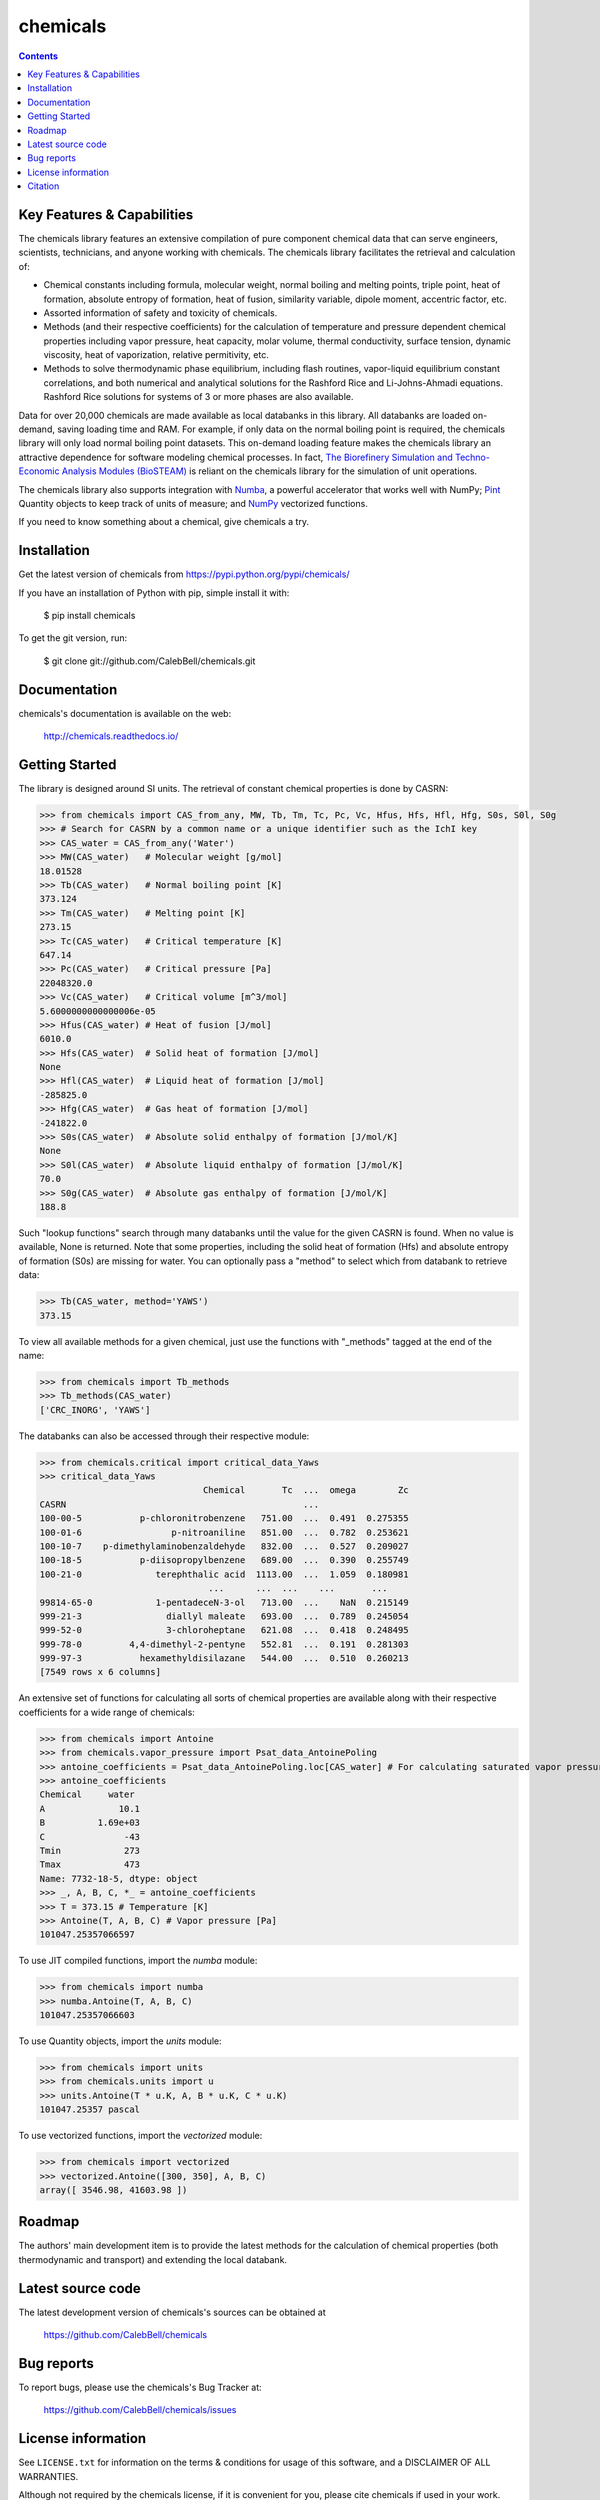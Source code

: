 =========
chemicals
=========

.. image:: http://img.shields.io/pypi/v/chemicals.svg?style=flat
   :target: https://pypi.python.org/pypi/chemicals
   :alt: Version_status
.. image:: http://img.shields.io/badge/docs-latest-brightgreen.svg?style=flat
   :target: https://chemicals.readthedocs.io/en/latest/
   :alt: Documentation
.. image:: https://travis-ci.com/CalebBell/chemicals.svg?branch=release?style=flat
   :target: https://travis-ci.com/github/CalebBell/chemicals
   :alt: Build_status
.. image:: http://img.shields.io/badge/license-MIT-blue.svg?style=flat
   :target: https://github.com/CalebBell/chemicals/blob/master/LICENSE.txt
   :alt: license
.. image:: https://img.shields.io/coveralls/CalebBell/chemicals.svg
   :target: https://coveralls.io/github/CalebBell/chemicals
   :alt: Coverage
.. image:: https://img.shields.io/pypi/pyversions/chemicals.svg
   :target: https://pypi.python.org/pypi/chemicals
   :alt: Supported_versions
.. image:: https://badges.gitter.im/CalebBell/chemicals.svg
   :alt: Join the chat at https://gitter.im/CalebBell/chemicals
   :target: https://gitter.im/CalebBell/chemicals
.. image:: http://img.shields.io/appveyor/ci/calebbell/chemicals.svg
   :target: https://ci.appveyor.com/project/calebbell/chemicals/branch/master
   :alt: Build_status
.. image:: https://zenodo.org/badge/264697738.svg
   :alt: Zenodo
   :target: https://zenodo.org/badge/latestdoi/264697738

.. contents::

Key Features & Capabilities
---------------------------

The chemicals library features an extensive compilation of pure component 
chemical data that can serve engineers, scientists, technicians, and anyone 
working with chemicals. The chemicals library facilitates the retrieval and 
calculation of:

- Chemical constants including formula, molecular weight, normal boiling and 
  melting points, triple point, heat of formation, absolute entropy of 
  formation, heat of fusion, similarity variable, dipole moment, accentric 
  factor, etc.
  
- Assorted information of safety and toxicity of chemicals.

- Methods (and their respective coefficients) for the calculation of temperature
  and pressure dependent chemical properties including vapor pressure, 
  heat capacity, molar volume, thermal conductivity, surface tension, dynamic 
  viscosity, heat of vaporization, relative permitivity, etc.
  
- Methods to solve thermodynamic phase equilibrium, including flash routines, 
  vapor-liquid equilibrium constant correlations, and both numerical and 
  analytical solutions for the Rashford Rice and Li-Johns-Ahmadi equations. 
  Rashford Rice solutions for systems of 3 or more phases are also available.

Data for over 20,000 chemicals are made available as local databanks in this 
library. All databanks are loaded on-demand, saving loading time and RAM. For
example, if only data on the normal boiling point is required, the chemicals 
library will only load normal boiling point datasets. This on-demand loading 
feature makes the chemicals library an attractive dependence for software
modeling chemical processes. In fact, `The Biorefinery Simulation and Techno-Economic 
Analysis Modules (BioSTEAM) <https://biosteam.readthedocs.io/en/latest/>`_ 
is reliant on the chemicals library for the simulation of unit operations.

The chemicals library also supports integration with 
`Numba <https://numba.pydata.org/>`_, a powerful accelerator that works 
well with NumPy; `Pint <https://pint.readthedocs.io/en/stable/>`_ Quantity 
objects to keep track of units of measure; and 
`NumPy <https://numpy.org/doc/stable/reference/generated/numpy.vectorize.html>`_ 
vectorized functions. 

If you need to know something about a chemical, give chemicals a try.

Installation
------------

Get the latest version of chemicals from
https://pypi.python.org/pypi/chemicals/

If you have an installation of Python with pip, simple install it with:

    $ pip install chemicals
    
To get the git version, run:

    $ git clone git://github.com/CalebBell/chemicals.git

Documentation
-------------

chemicals's documentation is available on the web:

    http://chemicals.readthedocs.io/

Getting Started
---------------

The library is designed around SI units. The retrieval of constant 
chemical properties is done by CASRN: 

.. code-block:: python

    >>> from chemicals import CAS_from_any, MW, Tb, Tm, Tc, Pc, Vc, Hfus, Hfs, Hfl, Hfg, S0s, S0l, S0g
    >>> # Search for CASRN by a common name or a unique identifier such as the IchI key
    >>> CAS_water = CAS_from_any('Water')
    >>> MW(CAS_water)   # Molecular weight [g/mol]
    18.01528
    >>> Tb(CAS_water)   # Normal boiling point [K]
    373.124
    >>> Tm(CAS_water)   # Melting point [K]
    273.15
    >>> Tc(CAS_water)   # Critical temperature [K]
    647.14
    >>> Pc(CAS_water)   # Critical pressure [Pa]
    22048320.0
    >>> Vc(CAS_water)   # Critical volume [m^3/mol]
    5.6000000000000006e-05
    >>> Hfus(CAS_water) # Heat of fusion [J/mol]
    6010.0
    >>> Hfs(CAS_water)  # Solid heat of formation [J/mol] 
    None 
    >>> Hfl(CAS_water)  # Liquid heat of formation [J/mol]
    -285825.0
    >>> Hfg(CAS_water)  # Gas heat of formation [J/mol] 
    -241822.0
    >>> S0s(CAS_water)  # Absolute solid enthalpy of formation [J/mol/K]
    None
    >>> S0l(CAS_water)  # Absolute liquid enthalpy of formation [J/mol/K]
    70.0
    >>> S0g(CAS_water)  # Absolute gas enthalpy of formation [J/mol/K]
    188.8

Such "lookup functions" search through many databanks until the value for the 
given CASRN is found. When no value is available, None is returned. Note that some 
properties, including the solid heat of formation (Hfs) and absolute entropy of 
formation (S0s) are missing for water. You can optionally pass a "method" to select 
which from databank to retrieve data:

.. code-block:: python

    >>> Tb(CAS_water, method='YAWS')
    373.15
 
To view all available methods for a given chemical, just use the functions with 
"_methods" tagged at the end of the name:

.. code-block:: python
    
    >>> from chemicals import Tb_methods
    >>> Tb_methods(CAS_water)
    ['CRC_INORG', 'YAWS']

The databanks can also be accessed through their respective module:

>>> from chemicals.critical import critical_data_Yaws
>>> critical_data_Yaws
                               Chemical       Tc  ...  omega        Zc
CASRN                                             ...                 
100-00-5           p-chloronitrobenzene   751.00  ...  0.491  0.275355
100-01-6                 p-nitroaniline   851.00  ...  0.782  0.253621
100-10-7    p-dimethylaminobenzaldehyde   832.00  ...  0.527  0.209027
100-18-5           p-diisopropylbenzene   689.00  ...  0.390  0.255749
100-21-0              terephthalic acid  1113.00  ...  1.059  0.180981
                                ...      ...  ...    ...       ...
99814-65-0            1-pentadeceN-3-ol   713.00  ...    NaN  0.215149
999-21-3                diallyl maleate   693.00  ...  0.789  0.245054
999-52-0                3-chloroheptane   621.08  ...  0.418  0.248495
999-78-0         4,4-dimethyl-2-pentyne   552.81  ...  0.191  0.281303
999-97-3           hexamethyldisilazane   544.00  ...  0.510  0.260213
[7549 rows x 6 columns]

An extensive set of functions for calculating all sorts of chemical properties 
are available along with their respective coefficients for a wide range of chemicals:

>>> from chemicals import Antoine
>>> from chemicals.vapor_pressure import Psat_data_AntoinePoling
>>> antoine_coefficients = Psat_data_AntoinePoling.loc[CAS_water] # For calculating saturated vapor pressure 
>>> antoine_coefficients
Chemical     water 
A              10.1
B          1.69e+03
C               -43
Tmin            273
Tmax            473
Name: 7732-18-5, dtype: object
>>> _, A, B, C, *_ = antoine_coefficients
>>> T = 373.15 # Temperature [K]
>>> Antoine(T, A, B, C) # Vapor pressure [Pa]
101047.25357066597

To use JIT compiled functions, import the `numba` module:

>>> from chemicals import numba
>>> numba.Antoine(T, A, B, C)
101047.25357066603

To use Quantity objects, import the `units` module: 

>>> from chemicals import units
>>> from chemicals.units import u
>>> units.Antoine(T * u.K, A, B * u.K, C * u.K)
101047.25357 pascal

To use vectorized functions, import the `vectorized` module:

>>> from chemicals import vectorized
>>> vectorized.Antoine([300, 350], A, B, C)
array([ 3546.98, 41603.98 ])

Roadmap
-------

The authors' main development item is to provide the latest methods
for the calculation of chemical properties (both thermodynamic and transport) 
and extending the local databank.

Latest source code
------------------

The latest development version of chemicals's sources can be obtained at

    https://github.com/CalebBell/chemicals


Bug reports
-----------

To report bugs, please use the chemicals's Bug Tracker at:

    https://github.com/CalebBell/chemicals/issues


License information
-------------------

See ``LICENSE.txt`` for information on the terms & conditions for usage
of this software, and a DISCLAIMER OF ALL WARRANTIES.

Although not required by the chemicals license, if it is convenient for you,
please cite chemicals if used in your work. Please also consider contributing
any changes you make back, and benefit the community.


Citation
--------

To cite chemicals in publications use:

    Caleb Bell and Contributors (2016-2020). chemicals: Chemical properties component of Chemical Engineering Design Library (ChEDL)
    https://github.com/CalebBell/chemicals.
